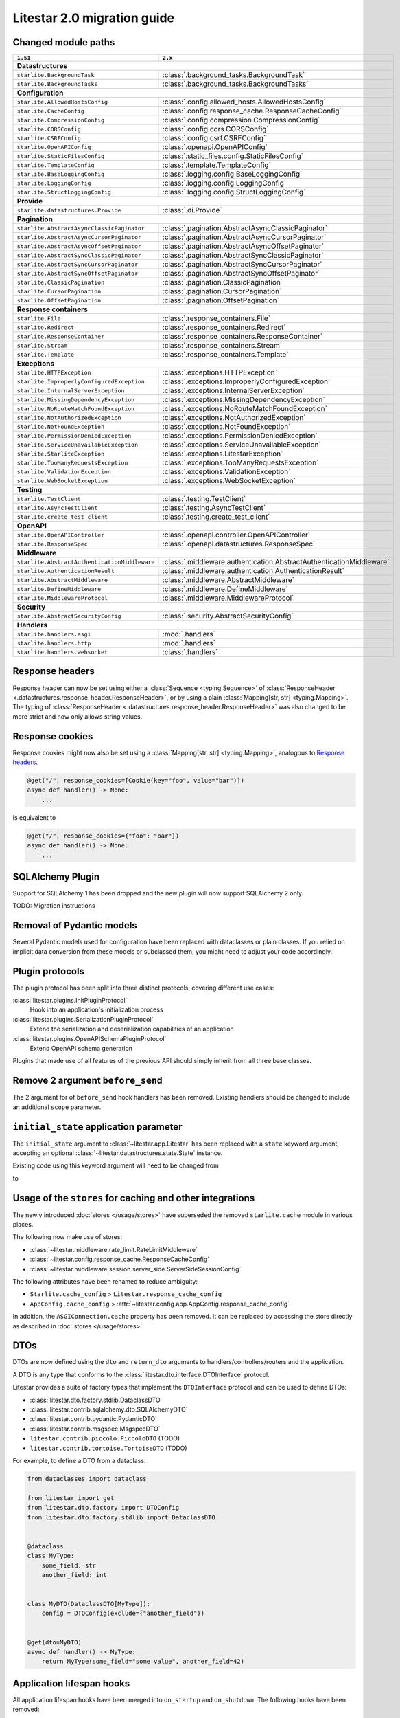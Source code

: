 Litestar 2.0 migration guide
============================

.. py:currentmodule:: litestar


Changed module paths
---------------------

+----------------------------------------------------+------------------------------------------------------------------------+
| ``1.51``                                           | ``2.x``                                                                |
+====================================================+========================================================================+
| **Datastructures**                                                                                                          |
+----------------------------------------------------+------------------------------------------------------------------------+
| ``starlite.BackgroundTask``                        | :class:`.background_tasks.BackgroundTask`                              |
+----------------------------------------------------+------------------------------------------------------------------------+
| ``starlite.BackgroundTasks``                       | :class:`.background_tasks.BackgroundTasks`                             |
+----------------------------------------------------+------------------------------------------------------------------------+
| **Configuration**                                                                                                           |
+----------------------------------------------------+------------------------------------------------------------------------+
| ``starlite.AllowedHostsConfig``                    | :class:`.config.allowed_hosts.AllowedHostsConfig`                      |
+----------------------------------------------------+------------------------------------------------------------------------+
| ``starlite.CacheConfig``                           | :class:`.config.response_cache.ResponseCacheConfig`                    |
+----------------------------------------------------+------------------------------------------------------------------------+
| ``starlite.CompressionConfig``                     | :class:`.config.compression.CompressionConfig`                         |
+----------------------------------------------------+------------------------------------------------------------------------+
| ``starlite.CORSConfig``                            | :class:`.config.cors.CORSConfig`                                       |
+----------------------------------------------------+------------------------------------------------------------------------+
| ``starlite.CSRFConfig``                            | :class:`.config.csrf.CSRFConfig`                                       |
+----------------------------------------------------+------------------------------------------------------------------------+
| ``starlite.OpenAPIConfig``                         | :class:`.openapi.OpenAPIConfig`                                        |
+----------------------------------------------------+------------------------------------------------------------------------+
| ``starlite.StaticFilesConfig``                     | :class:`.static_files.config.StaticFilesConfig`                        |
+----------------------------------------------------+------------------------------------------------------------------------+
| ``starlite.TemplateConfig``                        | :class:`.template.TemplateConfig`                                      |
+----------------------------------------------------+------------------------------------------------------------------------+
| ``starlite.BaseLoggingConfig``                     | :class:`.logging.config.BaseLoggingConfig`                             |
+----------------------------------------------------+------------------------------------------------------------------------+
| ``starlite.LoggingConfig``                         | :class:`.logging.config.LoggingConfig`                                 |
+----------------------------------------------------+------------------------------------------------------------------------+
| ``starlite.StructLoggingConfig``                   | :class:`.logging.config.StructLoggingConfig`                           |
+----------------------------------------------------+------------------------------------------------------------------------+
| **Provide**                                                                                                                 |
+----------------------------------------------------+------------------------------------------------------------------------+
| ``starlite.datastructures.Provide``                | :class:`.di.Provide`                                                   |
+----------------------------------------------------+------------------------------------------------------------------------+
| **Pagination**                                                                                                              |
+----------------------------------------------------+------------------------------------------------------------------------+
| ``starlite.AbstractAsyncClassicPaginator``         | :class:`.pagination.AbstractAsyncClassicPaginator`                     |
+----------------------------------------------------+------------------------------------------------------------------------+
| ``starlite.AbstractAsyncCursorPaginator``          | :class:`.pagination.AbstractAsyncCursorPaginator`                      |
+----------------------------------------------------+------------------------------------------------------------------------+
| ``starlite.AbstractAsyncOffsetPaginator``          | :class:`.pagination.AbstractAsyncOffsetPaginator`                      |
+----------------------------------------------------+------------------------------------------------------------------------+
| ``starlite.AbstractSyncClassicPaginator``          | :class:`.pagination.AbstractSyncClassicPaginator`                      |
+----------------------------------------------------+------------------------------------------------------------------------+
| ``starlite.AbstractSyncCursorPaginator``           | :class:`.pagination.AbstractSyncCursorPaginator`                       |
+----------------------------------------------------+------------------------------------------------------------------------+
| ``starlite.AbstractSyncOffsetPaginator``           | :class:`.pagination.AbstractSyncOffsetPaginator`                       |
+----------------------------------------------------+------------------------------------------------------------------------+
| ``starlite.ClassicPagination``                     | :class:`.pagination.ClassicPagination`                                 |
+----------------------------------------------------+------------------------------------------------------------------------+
| ``starlite.CursorPagination``                      | :class:`.pagination.CursorPagination`                                  |
+----------------------------------------------------+------------------------------------------------------------------------+
| ``starlite.OffsetPagination``                      | :class:`.pagination.OffsetPagination`                                  |
+----------------------------------------------------+------------------------------------------------------------------------+
| **Response containers**                                                                                                     |
+----------------------------------------------------+------------------------------------------------------------------------+
| ``starlite.File``                                  | :class:`.response_containers.File`                                     |
+----------------------------------------------------+------------------------------------------------------------------------+
| ``starlite.Redirect``                              | :class:`.response_containers.Redirect`                                 |
+----------------------------------------------------+------------------------------------------------------------------------+
| ``starlite.ResponseContainer``                     | :class:`.response_containers.ResponseContainer`                        |
+----------------------------------------------------+------------------------------------------------------------------------+
| ``starlite.Stream``                                | :class:`.response_containers.Stream`                                   |
+----------------------------------------------------+------------------------------------------------------------------------+
| ``starlite.Template``                              | :class:`.response_containers.Template`                                 |
+----------------------------------------------------+------------------------------------------------------------------------+
| **Exceptions**                                                                                                              |
+----------------------------------------------------+------------------------------------------------------------------------+
| ``starlite.HTTPException``                         | :class:`.exceptions.HTTPException`                                     |
+----------------------------------------------------+------------------------------------------------------------------------+
| ``starlite.ImproperlyConfiguredException``         | :class:`.exceptions.ImproperlyConfiguredException`                     |
+----------------------------------------------------+------------------------------------------------------------------------+
| ``starlite.InternalServerException``               | :class:`.exceptions.InternalServerException`                           |
+----------------------------------------------------+------------------------------------------------------------------------+
| ``starlite.MissingDependencyException``            | :class:`.exceptions.MissingDependencyException`                        |
+----------------------------------------------------+------------------------------------------------------------------------+
| ``starlite.NoRouteMatchFoundException``            | :class:`.exceptions.NoRouteMatchFoundException`                        |
+----------------------------------------------------+------------------------------------------------------------------------+
| ``starlite.NotAuthorizedException``                | :class:`.exceptions.NotAuthorizedException`                            |
+----------------------------------------------------+------------------------------------------------------------------------+
| ``starlite.NotFoundException``                     | :class:`.exceptions.NotFoundException`                                 |
+----------------------------------------------------+------------------------------------------------------------------------+
| ``starlite.PermissionDeniedException``             | :class:`.exceptions.PermissionDeniedException`                         |
+----------------------------------------------------+------------------------------------------------------------------------+
| ``starlite.ServiceUnavailableException``           | :class:`.exceptions.ServiceUnavailableException`                       |
+----------------------------------------------------+------------------------------------------------------------------------+
| ``starlite.StarliteException``                     | :class:`.exceptions.LitestarException`                                 |
+----------------------------------------------------+------------------------------------------------------------------------+
| ``starlite.TooManyRequestsException``              | :class:`.exceptions.TooManyRequestsException`                          |
+----------------------------------------------------+------------------------------------------------------------------------+
| ``starlite.ValidationException``                   | :class:`.exceptions.ValidationException`                               |
+----------------------------------------------------+------------------------------------------------------------------------+
| ``starlite.WebSocketException``                    | :class:`.exceptions.WebSocketException`                                |
+----------------------------------------------------+------------------------------------------------------------------------+
| **Testing**                                                                                                                 |
+----------------------------------------------------+------------------------------------------------------------------------+
| ``starlite.TestClient``                            | :class:`.testing.TestClient`                                           |
+----------------------------------------------------+------------------------------------------------------------------------+
| ``starlite.AsyncTestClient``                       | :class:`.testing.AsyncTestClient`                                      |
+----------------------------------------------------+------------------------------------------------------------------------+
| ``starlite.create_test_client``                    | :class:`.testing.create_test_client`                                   |
+----------------------------------------------------+------------------------------------------------------------------------+
| **OpenAPI**                                                                                                                 |
+----------------------------------------------------+------------------------------------------------------------------------+
| ``starlite.OpenAPIController``                     | :class:`.openapi.controller.OpenAPIController`                         |
+----------------------------------------------------+------------------------------------------------------------------------+
| ``starlite.ResponseSpec``                          | :class:`.openapi.datastructures.ResponseSpec`                          |
+----------------------------------------------------+------------------------------------------------------------------------+
| **Middleware**                                                                                                              |
+----------------------------------------------------+------------------------------------------------------------------------+
| ``starlite.AbstractAuthenticationMiddleware``      | :class:`.middleware.authentication.AbstractAuthenticationMiddleware`   |
+----------------------------------------------------+------------------------------------------------------------------------+
| ``starlite.AuthenticationResult``                  | :class:`.middleware.authentication.AuthenticationResult`               |
+----------------------------------------------------+------------------------------------------------------------------------+
| ``starlite.AbstractMiddleware``                    | :class:`.middleware.AbstractMiddleware`                                |
+----------------------------------------------------+------------------------------------------------------------------------+
| ``starlite.DefineMiddleware``                      | :class:`.middleware.DefineMiddleware`                                  |
+----------------------------------------------------+------------------------------------------------------------------------+
| ``starlite.MiddlewareProtocol``                    | :class:`.middleware.MiddlewareProtocol`                                |
+----------------------------------------------------+------------------------------------------------------------------------+
| **Security**                                                                                                                |
+----------------------------------------------------+------------------------------------------------------------------------+
| ``starlite.AbstractSecurityConfig``                | :class:`.security.AbstractSecurityConfig`                              |
+----------------------------------------------------+------------------------------------------------------------------------+
| **Handlers**                                                                                                                |
+----------------------------------------------------+------------------------------------------------------------------------+
| ``starlite.handlers.asgi``                         | :mod:`.handlers`                                                       |
+----------------------------------------------------+------------------------------------------------------------------------+
| ``starlite.handlers.http``                         | :mod:`.handlers`                                                       |
+----------------------------------------------------+------------------------------------------------------------------------+
| ``starlite.handlers.websocket``                    | :class:`.handlers`                                                     |
+----------------------------------------------------+------------------------------------------------------------------------+


Response headers
----------------

Response header can now be set using either a :class:`Sequence <typing.Sequence>` of
:class:`ResponseHeader <.datastructures.response_header.ResponseHeader>`, or by using a
plain :class:`Mapping[str, str] <typing.Mapping>`. The typing of
:class:`ResponseHeader <.datastructures.response_header.ResponseHeader>` was also
changed to be more strict and now only allows string values.



.. code-block:: python
    :caption: 1.51

    from starlite import ResponseHeader, get


    @get(response_headers={"my-header": ResponseHeader(value="header-value")})
    async def handler() -> str:
        ...


.. code-block:: python
    :caption: 2.x

    from litestar import ResponseHeader, get


    @get(response_headers=[ResponseHeader(name="my-header", value="header-value")])
    async def handler() -> str:
        ...


    # or


    @get(response_headers={"my-header": "header-value"})
    async def handler() -> str:
        ...


Response cookies
----------------

Response cookies might now also be set using a
:class:`Mapping[str, str] <typing.Mapping>`, analogous to `Response headers`_.


.. code-block:: python

    @get("/", response_cookies=[Cookie(key="foo", value="bar")])
    async def handler() -> None:
        ...

is equivalent to

.. code-block:: python

    @get("/", response_cookies={"foo": "bar"})
    async def handler() -> None:
        ...


SQLAlchemy Plugin
-----------------

Support for SQLAlchemy 1 has been dropped and the new plugin will now support
SQLAlchemy 2 only.

TODO: Migration instructions

.. seealso::
    :doc:`/usage/contrib/sqlalchemy`
    :doc:`/reference/contrib/sqlalchemy/index`


Removal of Pydantic models
--------------------------

Several Pydantic models used for configuration have been replaced with dataclasses or
plain classes. If you relied on implicit data conversion from these models or subclassed
them, you might need to adjust your code accordingly.


.. seealso::

    :ref:`change:2.0.0alpha1-replace pydantic models with dataclasses`


Plugin protocols
----------------

The plugin protocol has been split into three distinct protocols, covering different use
cases:

:class:`litestar.plugins.InitPluginProtocol`
    Hook into an application's initialization process

:class:`litestar.plugins.SerializationPluginProtocol`
    Extend the serialization and deserialization capabilities of an application

:class:`litestar.plugins.OpenAPISchemaPluginProtocol`
    Extend OpenAPI schema generation


Plugins that made use of all features of the previous API should simply inherit from
all three base classes.



Remove 2 argument ``before_send``
---------------------------------

The 2 argument for of ``before_send`` hook handlers has been removed. Existing handlers
should be changed to include an additional ``scope`` parameter.


.. code-block:: python
    :caption: 1.51

    async def before_send(message: Message, state: State) -> None:
        ...


.. code-block:: python
    :caption: 2.x

    async def before_send(message: Message, state: State, scope: Scope) -> None:
        ...



.. seealso::
    :ref:`change:2.0.0alpha2-remove support for 2 argument form of`
    :ref:`before_send`


``initial_state`` application parameter
---------------------------------------

The ``initial_state`` argument to :class:`~litestar.app.Litestar` has been replaced
with a ``state`` keyword argument, accepting an optional
:class:`~litestar.datastructures.state.State` instance.



Existing code using this keyword argument will need to be changed from

.. code-block:: python
    :caption: 1.51


    app = Starlite(..., initial_state={"some": "key"})

to

.. code-block:: python
    :caption: 2.x

    app = Litestar(..., state=State({"some": "key"}))



Usage of the ``stores`` for caching and other integrations
-----------------------------------------------------------

The newly introduced :doc:`stores </usage/stores>` have superseded the removed
``starlite.cache`` module in various places.

The following now make use of stores:

- :class:`~litestar.middleware.rate_limit.RateLimitMiddleware`
- :class:`~litestar.config.response_cache.ResponseCacheConfig`
- :class:`~litestar.middleware.session.server_side.ServerSideSessionConfig`

The following attributes have been renamed to reduce ambiguity:

- ``Starlite.cache_config`` > ``Litestar.response_cache_config``
- ``AppConfig.cache_config`` > :attr:`~litestar.config.app.AppConfig.response_cache_config`

In addition, the ``ASGIConnection.cache`` property has been removed. It can be replaced
by accessing the store directly as described in :doc:`stores </usage/stores>`


DTOs
----

DTOs are now defined using the ``dto`` and ``return_dto`` arguments to
handlers/controllers/routers and the application.

A DTO is any type that conforms to the :class:`litestar.dto.interface.DTOInterface`
protocol.

Litestar provides a suite of factory types that implement the ``DTOInterface`` protocol
and can be used to define DTOs:

- :class:`litestar.dto.factory.stdlib.DataclassDTO`
- :class:`litestar.contrib.sqlalchemy.dto.SQLAlchemyDTO`
- :class:`litestar.contrib.pydantic.PydanticDTO`
- :class:`litestar.contrib.msgspec.MsgspecDTO`
- ``litestar.contrib.piccolo.PiccoloDTO`` (TODO)
- ``litestar.contrib.tortoise.TortoiseDTO`` (TODO)

For example, to define a DTO from a dataclass:

.. code-block:: python

    from dataclasses import dataclass

    from litestar import get
    from litestar.dto.factory import DTOConfig
    from litestar.dto.factory.stdlib import DataclassDTO


    @dataclass
    class MyType:
        some_field: str
        another_field: int


    class MyDTO(DataclassDTO[MyType]):
        config = DTOConfig(exclude={"another_field"})


    @get(dto=MyDTO)
    async def handler() -> MyType:
        return MyType(some_field="some value", another_field=42)


.. seealso::
    :doc:`/usage/dto/index`




Application lifespan hooks
--------------------------

All application lifespan hooks have been merged into ``on_startup`` and ``on_shutdown``.
The following hooks have been removed:

- ``before_startup``
- ``after_startup``
- ``before_shutdown``
- ``after_shutdown``


``on_startup`` and ``on_shutdown`` now optionally receive the application instance as
their first parameter. If your ``on_startup`` and ``on_shutdown`` hooks made use of the
application state, they will now have to access it through the provided application
instance.

.. code-block:: python
    :caption: 1.51

    def on_startup(state: State) -> None:
        print(state.something)


.. code-block:: python
    :caption: 2.x

    def on_startup(app: Litestar) -> None:
        print(app.state.something)


Dependencies without ``Provide``
--------------------------------

Dependencies may now be declared without :class:`~litestar.di.Provide`, by passing the
callable directly. This can be advantageous in places where the configuration options
of :class:`~litestar.di.Provide` are not needed.

.. code-block:: python

    async def some_dependency() -> str:
        ...


    app = Litestar(dependencies={"some": Provide(some_dependency)})

is equivalent to


.. code-block:: python

    async def some_dependency() -> str:
        ...


    app = Litestar(dependencies={"some": some_dependency})


``sync_to_thread``
------------------

The ``sync_to_thread`` option can be use to run a synchronous callable provided to a
route handler or :class:`~litestar.di.Provide` inside a thread pool. Since synchronous
functions may block the main thread when not used with ``sync_to_thread=True``, a
warning will be raised in these cases. If the synchronous function should not be run in
a thread pool, passing ``sync_to_thread=False`` will also silence the warning.


.. tip::
    The warning can be disabled entirely by setting the environment variable
    ``LITESTAR_WARN_IMPLICIT_SYNC_TO_THREAD=0``



.. code-block:: python
    :caption: 1.51

    @get()
    def handler() -> None:
        ...



.. code-block:: python
    :caption: 2.x

    @get(sync_to_thread=False)
    def handler() -> None:
        ...

or

.. code-block:: python
    :caption: 2.x

    @get(sync_to_thread=True)
    def handler() -> None:
        ...


.. seealso::
    :doc:`/topics/sync-vs-async`
